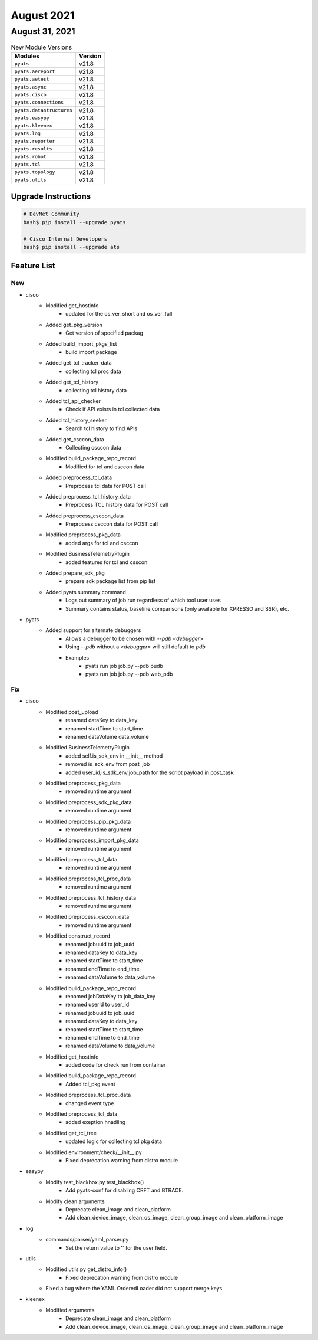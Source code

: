 August 2021
========

August 31, 2021
------------

.. csv-table:: New Module Versions
    :header: "Modules", "Version"

    ``pyats``, v21.8
    ``pyats.aereport``, v21.8
    ``pyats.aetest``, v21.8
    ``pyats.async``, v21.8
    ``pyats.cisco``, v21.8
    ``pyats.connections``, v21.8
    ``pyats.datastructures``, v21.8
    ``pyats.easypy``, v21.8
    ``pyats.kleenex``, v21.8
    ``pyats.log``, v21.8
    ``pyats.reporter``, v21.8
    ``pyats.results``, v21.8
    ``pyats.robot``, v21.8
    ``pyats.tcl``, v21.8
    ``pyats.topology``, v21.8
    ``pyats.utils``, v21.8

Upgrade Instructions
^^^^^^^^^^^^^^^^^^^^

.. code-block:: bash

    # DevNet Community
    bash$ pip install --upgrade pyats

    # Cisco Internal Developers
    bash$ pip install --upgrade ats


Feature List
^^^^^^^^^^^^

--------------------------------------------------------------------------------
                                      New                                       
--------------------------------------------------------------------------------

* cisco
    * Modified get_hostinfo
        * updated for the os_ver_short and os_ver_full
    * Added get_pkg_version
        * Get version of specified packag
    * Added build_import_pkgs_list
        * build import package
    * Added get_tcl_tracker_data
        * collecting tcl proc data
    * Added get_tcl_history
        * collecting tcl history data
    * Added tcl_api_checker
        * Check if API exists in tcl collected data
    * Added tcl_history_seeker
        * Search tcl history to find APIs
    * Added get_csccon_data
        * Collecting csccon data
    * Modified build_package_repo_record
        * Modified for tcl and csccon data
    * Added preprocess_tcl_data
        * Preprocess tcl data for POST call
    * Added preprocess_tcl_history_data
        * Preprocess TCL history data for POST call
    * Added preprocess_csccon_data
        * Preprocess csccon data for POST call
    * Modified preprocess_pkg_data
        * added args for tcl and csccon
    * Modified BusinessTelemetryPlugin
        * added features for tcl and csscon
    * Added prepare_sdk_pkg
        * prepare sdk package list from pip list
    * Added pyats summary command
        * Logs out summary of job run regardless of which tool user uses
        * Summary contains status, baseline comparisons (only available for XPRESSO and SSR), etc.

* pyats
    * Added support for alternate debuggers
        * Allows a debugger to be chosen with `--pdb <debugger>`
        * Using `--pdb` without a `<debugger>` will still default to `pdb`
        * Examples
            * pyats run job job.py --pdb pudb
            * pyats run job job.py --pdb web_pdb


--------------------------------------------------------------------------------
                                      Fix                                       
--------------------------------------------------------------------------------

* cisco
    * Modified post_upload
        * renamed dataKey to data_key
        * renamed startTime to start_time
        * renamed dataVolume data_volume
    * Modified BusinessTelemetryPlugin
        * added  self.is_sdk_env in __init__ method
        * removed  is_sdk_env from post_job
        * added user_id,is_sdk_env,job_path for the script payload in post_task
    * Modified preprocess_pkg_data
        * removed runtime argument
    * Modified preprocess_sdk_pkg_data
        * removed runtime argument
    * Modified preprocess_pip_pkg_data
        * removed runtime argument
    * Modified preprocess_import_pkg_data
        * removed runtime argument
    * Modified preprocess_tcl_data
        * removed runtime argument
    * Modified preprocess_tcl_proc_data
        * removed runtime argument
    * Modified preprocess_tcl_history_data
        * removed runtime argument
    * Modified preprocess_csccon_data
        * removed runtime argument
    * Modified construct_record
        * renamed jobuuid to job_uuid
        * renamed dataKey to data_key
        * renamed startTime to start_time
        * renamed endTime to end_time
        * renamed dataVolume to data_volume
    * Modified build_package_repo_record
        * renamed jobDataKey to job_data_key
        * renamed userId to user_id
        * renamed jobuuid to job_uuid
        * renamed dataKey to data_key
        * renamed startTime to start_time
        * renamed endTime to end_time
        * renamed dataVolume to data_volume
    * Modified get_hostinfo
        * added code for check run from container
    * Modified build_package_repo_record
        * Added tcl_pkg event
    * Modified preprocess_tcl_proc_data
        * changed event type
    * Modified preprocess_tcl_data
        * added exeption hnadling
    * Modified get_tcl_tree
        * updated logic for collecting tcl pkg data
    * Modified environment/check/__init__.py
        * Fixed deprecation warning from distro module

* easypy
    * Modify test_blackbox.py test_blackbox()
        * Add pyats-conf for disabling CRFT and BTRACE.
    * Modify clean arguments
        * Deprecate clean_image and clean_platform
        * Add clean_device_image, clean_os_image, clean_group_image and clean_platform_image

* log
    * commands/parser/yaml_parser.py
        * Set the return value to ''  for the user field.

* utils
    * Modified utils.py get_distro_info()
        * Fixed deprecation warning from distro module
    * Fixed a bug where the YAML OrderedLoader did not support merge keys

* kleenex
    * Modified arguments
        * Deprecate clean_image and clean_platform
        * Add clean_device_image, clean_os_image, clean_group_image and clean_platform_image


